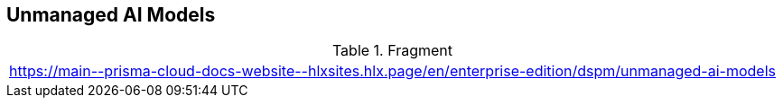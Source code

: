 == Unmanaged AI Models

.Fragment
|===
| https://main\--prisma-cloud-docs-website\--hlxsites.hlx.page/en/enterprise-edition/dspm/unmanaged-ai-models
|===
